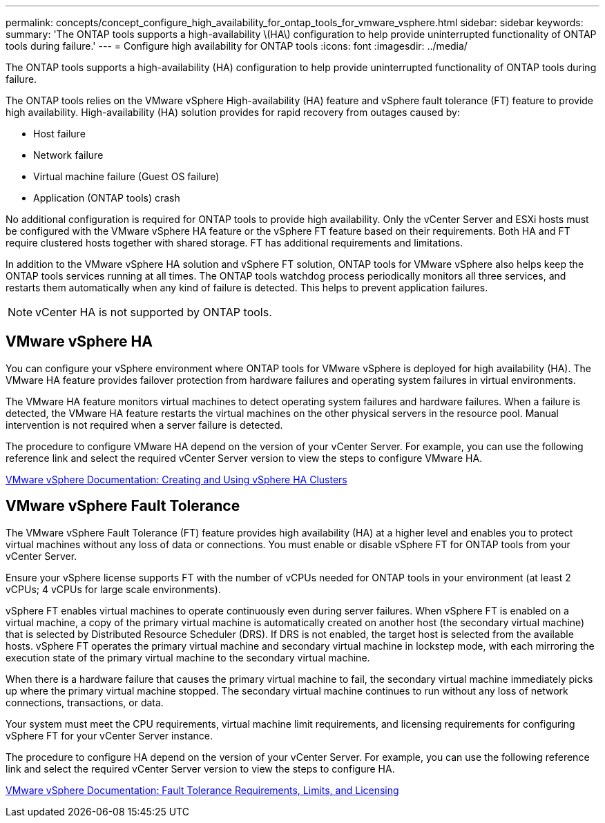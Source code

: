 ---
permalink: concepts/concept_configure_high_availability_for_ontap_tools_for_vmware_vsphere.html
sidebar: sidebar
keywords:
summary: 'The ONTAP tools supports a high-availability \(HA\) configuration to help provide uninterrupted functionality of ONTAP tools during failure.'
---
= Configure high availability for ONTAP tools
:icons: font
:imagesdir: ../media/

[.lead]
The ONTAP tools supports a high-availability (HA) configuration to help provide uninterrupted functionality of ONTAP tools during failure.

The ONTAP tools relies on the VMware vSphere High-availability (HA) feature and vSphere fault tolerance (FT) feature to provide high availability. High-availability (HA) solution provides for rapid recovery from outages caused by:

* Host failure
* Network failure
* Virtual machine failure (Guest OS failure)
* Application (ONTAP tools) crash

No additional configuration is required for ONTAP tools to provide high availability. Only the vCenter Server and ESXi hosts must be configured with the VMware vSphere HA feature or the vSphere FT feature based on their requirements. Both HA and FT require clustered hosts together with shared storage. FT has additional requirements and limitations.

In addition to the VMware vSphere HA solution and vSphere FT solution, ONTAP tools for VMware vSphere also helps keep the ONTAP tools services running at all times. The ONTAP tools watchdog process periodically monitors all three services, and restarts them automatically when any kind of failure is detected. This helps to prevent application failures.

NOTE: vCenter HA is not supported by ONTAP tools.

== VMware vSphere HA
You can configure your vSphere environment where ONTAP tools for VMware vSphere is deployed for high availability (HA). The VMware HA feature provides failover protection from hardware failures and operating system failures in virtual environments.

The VMware HA feature monitors virtual machines to detect operating system failures and hardware failures. When a failure is detected, the VMware HA feature restarts the virtual machines on the other physical servers in the resource pool. Manual intervention is not required when a server failure is detected.

The procedure to configure VMware HA depend on the version of your vCenter Server. For example, you can use the following reference link and select the required vCenter Server version to view the steps to configure VMware HA.

https://docs.vmware.com/en/VMware-vSphere/8.0/vsphere-availability/GUID-5432CA24-14F1-44E3-87FB-61D937831CF6.html[VMware vSphere Documentation: Creating and Using vSphere HA Clusters]

== VMware vSphere Fault Tolerance
The VMware vSphere Fault Tolerance (FT) feature provides high availability (HA) at a higher level and enables you to protect virtual machines without any loss of data or connections. You must enable or disable vSphere FT for ONTAP tools from your vCenter Server.

Ensure your vSphere license supports FT with the number of vCPUs needed for ONTAP tools in your environment (at least 2 vCPUs; 4 vCPUs for large scale environments).

vSphere FT enables virtual machines to operate continuously even during server failures. When vSphere FT is enabled on a virtual machine, a copy of the primary virtual machine is automatically created on another host (the secondary virtual machine) that is selected by Distributed Resource Scheduler (DRS). If DRS is not enabled, the target host is selected from the available hosts. vSphere FT operates the primary virtual machine and secondary virtual machine in lockstep mode, with each mirroring the execution state of the primary virtual machine to the secondary virtual machine.

When there is a hardware failure that causes the primary virtual machine to fail, the secondary virtual machine immediately picks up where the primary virtual machine stopped. The secondary virtual machine continues to run without any loss of network connections, transactions, or data.

Your system must meet the CPU requirements, virtual machine limit requirements, and licensing requirements for configuring vSphere FT for your vCenter Server instance.

The procedure to configure HA depend on the version of your vCenter Server. For example, you can use the following reference link and select the required vCenter Server version to view the steps to configure HA.

https://docs.vmware.com/en/VMware-vSphere/6.5/com.vmware.vsphere.avail.doc/GUID-57929CF0-DA9B-407A-BF2E-E7B72708D825.html[VMware vSphere Documentation: Fault Tolerance Requirements, Limits, and Licensing]
